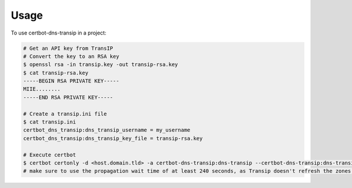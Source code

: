 =====
Usage
=====

To use certbot-dns-transip in a project:

.. code-block:: bash

    # Get an API key from TransIP
    # Convert the key to an RSA key
    $ openssl rsa -in transip.key -out transip-rsa.key
    $ cat transip-rsa.key
    -----BEGIN RSA PRIVATE KEY-----
    MIIE........
    -----END RSA PRIVATE KEY-----
  
    # Create a transip.ini file
    $ cat transip.ini
    certbot_dns_transip:dns_transip_username = my_username
    certbot_dns_transip:dns_transip_key_file = transip-rsa.key
    
    # Execute certbot
    $ certbot certonly -d <host.domain.tld> -a certbot-dns-transip:dns-transip --certbot-dns-transip:dns-transip-credentials transip.ini --certbot-dns-transip:dns-transip-propagation-seconds 240
    # make sure to use the propagation wait time of at least 240 seconds, as Transip doesn't refresh the zones that often.
